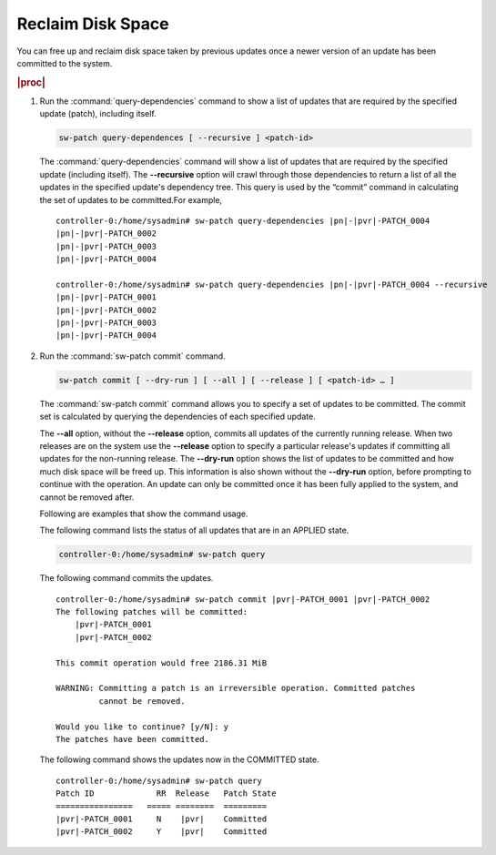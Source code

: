 
.. ngk1552920570137
.. _reclaiming-disk-space:

==================
Reclaim Disk Space
==================

You can free up and reclaim disk space taken by previous updates once a newer
version of an update has been committed to the system.

.. rubric:: |proc|

#.  Run the :command:`query-dependencies` command to show a list of updates
    that are required by the specified update \(patch\), including itself.

    .. code-block:: none

        sw-patch query-dependences [ --recursive ] <patch-id>

    The :command:`query-dependencies` command will show a list of updates that
    are required by the specified update \(including itself\). The
    **--recursive** option will crawl through those dependencies to return a
    list of all the updates in the specified update's dependency tree. This
    query is used by the “commit” command in calculating the set of updates to
    be committed.For example,

    .. parsed-literal::

        controller-0:/home/sysadmin# sw-patch query-dependencies |pn|-|pvr|-PATCH_0004
        |pn|-|pvr|-PATCH_0002
        |pn|-|pvr|-PATCH_0003
        |pn|-|pvr|-PATCH_0004

        controller-0:/home/sysadmin# sw-patch query-dependencies |pn|-|pvr|-PATCH_0004 --recursive
        |pn|-|pvr|-PATCH_0001
        |pn|-|pvr|-PATCH_0002
        |pn|-|pvr|-PATCH_0003
        |pn|-|pvr|-PATCH_0004

#.  Run the :command:`sw-patch commit` command.

    .. code-block:: none

        sw-patch commit [ --dry-run ] [ --all ] [ --release ] [ <patch-id> … ]

    The :command:`sw-patch commit` command allows you to specify a set of
    updates to be committed. The commit set is calculated by querying the
    dependencies of each specified update.

    The **--all** option, without the **--release** option, commits all updates
    of the currently running release. When two releases are on the system use
    the **--release** option to specify a particular release's updates if
    committing all updates for the non-running release. The **--dry-run**
    option shows the list of updates to be committed and how much disk space
    will be freed up. This information is also shown without the **--dry-run**
    option, before prompting to continue with the operation. An update can only
    be committed once it has been fully applied to the system, and cannot be
    removed after.

    Following are examples that show the command usage.

    The following command lists the status of all updates that are in an
    APPLIED state.

    .. code-block:: none

        controller-0:/home/sysadmin# sw-patch query

    The following command commits the updates.

    .. parsed-literal::

        controller-0:/home/sysadmin# sw-patch commit |pvr|-PATCH_0001 |pvr|-PATCH_0002
        The following patches will be committed:
            |pvr|-PATCH_0001
            |pvr|-PATCH_0002

        This commit operation would free 2186.31 MiB

        WARNING: Committing a patch is an irreversible operation. Committed patches
                 cannot be removed.

        Would you like to continue? [y/N]: y
        The patches have been committed.

    The following command shows the updates now in the COMMITTED state.

    .. parsed-literal::

        controller-0:/home/sysadmin# sw-patch query
        Patch ID             RR  Release   Patch State
        ================   ===== ========  =========
        |pvr|-PATCH_0001     N    |pvr|    Committed
        |pvr|-PATCH_0002     Y    |pvr|    Committed
